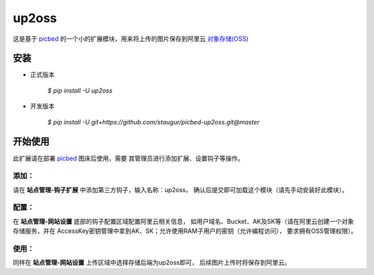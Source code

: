 up2oss
========

这是基于 `picbed <https://github.com/staugur/picbed>`_
的一个小的扩展模块，用来将上传的图片保存到阿里云
`对象存储(OSS) <https://www.aliyun.com/product/oss>`_

安装
------

- 正式版本

    `$ pip install -U up2oss`

- 开发版本

    `$ pip install -U git+https://github.com/staugur/picbed-up2oss.git@master`


开始使用
----------

此扩展请在部署 `picbed <https://github.com/staugur/picbed>`_ 图床后使用，需要
其管理员进行添加扩展、设置钩子等操作。

添加：
^^^^^^^^

请在 **站点管理-钩子扩展** 中添加第三方钩子，输入名称：up2oss，
确认后提交即可加载这个模块（请先手动安装好此模块）。

配置：
^^^^^^^^

在 **站点管理-网站设置** 底部的钩子配置区域配置阿里云相关信息，
如用户域名、Bucket、AK及SK等（请在阿里云创建一个对象存储服务，并在
AccessKey密钥管理中拿到AK、SK；允许使用RAM子用户的密钥（允许编程访问），
要求拥有OSS管理权限）。

使用：
^^^^^^^^

同样在 **站点管理-网站设置** 上传区域中选择存储后端为up2oss即可，
后续图片上传时将保存到阿里云。
